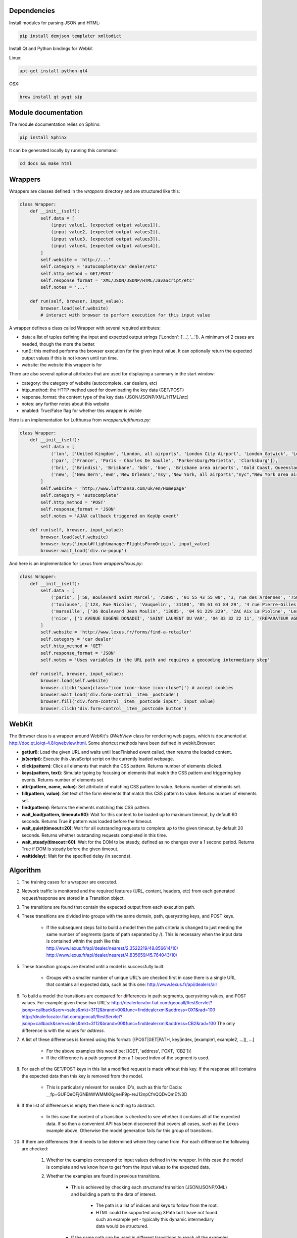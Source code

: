 Dependencies
============

Install modules for parsing JSON and HTML:

.. sourcecode:: bash

    pip install demjson templater xmltodict


Install Qt and Python bindings for Webkit

Linux:

.. sourcecode:: bash

    apt-get install python-qt4

OSX:

.. sourcecode:: bash

    brew install qt pyqt sip



Module documentation
====================

The module documentation relies on Sphinx:

.. sourcecode:: bash

    pip install Sphinx

It can be generated locally by running this command:

.. sourcecode:: bash

    cd docs && make html


Wrappers
========

Wrappers are classes defined in the *wrappers* directory and are structured like this:

.. sourcecode:: python

    class Wrapper:
        def __init__(self):
            self.data = [
                (input value1, [expected output values1]),
                (input value2, [expected output values2]),
                (input value3, [expected output values3]),
                (input value4, [expected output values4]),
            ]
            self.website = 'http://...'
            self.category = 'autocomplete/car dealer/etc'
            self.http_method = GET/POST'
            self.response_format = 'XML/JSON/JSONP/HTML/JavaScript/etc'
            self.notes = '...'

        def run(self, browser, input_value):
            browser.load(self.website)
            # interact with browser to perform execution for this input value


A wrapper defines a class called Wrapper with several required attributes:

- data: a list of tuples defining the input and expected output strings ('London': ['...', '...']). A minimum of 2 cases are needed, though the more the better.
- run(): this method performs the browser execution for the given input value. It can optionally return the expected output values if this is not known until run time.
- website: the website this wrapper is for

There are also several optional attributes that are used for displaying a summary in the start window:

- category: the category of website (autocomplete, car dealers, etc)
- http_method: the HTTP method used for downloading the key data (GET/POST)
- response_format: the content type of the key data (JSON/JSONP/XML/HTML/etc)
- notes: any further notes about this website
- enabled: True/False flag for whether this wrapper is visible 


Here is an implementation for Lufthunsa from *wrappers/lufthunsa.py*:

.. sourcecode:: python

    class Wrapper:
        def __init__(self):
            self.data = [
                ('lon', ['United Kingdom', 'London, all airports', 'London City Airport', 'London Gatwick', 'London Heathrow', 'London-Stansted', 'Southampton', 'London, Canada', 'Sarnia', 'Windsor', 'Londrina', 'Long Beach', 'Burbank', 'Oxnard/Ventura', 'Norway', 'Longyearbyen']),
                ('par', ['France', 'Paris - Charles De Gaulle', 'Parkersburg/Marietta', 'Clarksburg']),
                ('bri', ['Brindisi', 'Brisbane', 'bds', 'bne', 'Brisbane area airports', 'Gold Coast, Queensland', 'Bristol', 'brs', 'Bristol - Tennessee', 'tri', 'Britton', 'Britton area airports']),
                ('new', ['New Bern','ewn','New Orleans','msy','New York, all airports',"nyc","New York area airports","New York - JFK International, NY","jfk","New York - La Guardia","lga","New York - Newark International, NJ","ewr","Allentown/Bethl","abe"]),
            ]
            self.website = 'http://www.lufthansa.com/uk/en/Homepage'
            self.category = 'autocomplete'
            self.http_method = 'POST'
            self.response_format = 'JSON'
            self.notes = 'AJAX callback triggered on KeyUp event'

        def run(self, browser, input_value):
            browser.load(self.website)
            browser.keys('input#flightmanagerFlightsFormOrigin', input_value)
            browser.wait_load('div.rw-popup')


And here is an implementation for Lexus from *wrappers/lexus.py*:

.. sourcecode:: python

    class Wrapper:
        def __init__(self):
            self.data = [
                ('paris', ['58, Boulevard Saint Marcel', '75005', '01 55 43 55 00', '3, rue des Ardennes', '75019', '01 40 03 16 00', '4, avenue de la Grande Armée', '75017', '01 40 55 40 00']),
                ('toulouse', ['123, Rue Nicolas', 'Vauquelin', '31100', '05 61 61 84 29', '4 rue Pierre-Gilles de Gennes', '64140', '05 59 72 29 00']),
                ('marseille', ['36 Boulevard Jean Moulin', '13005', '04 91 229 229', 'ZAC Aix La Pioline', 'Les Milles', '13290', '04 42 95 28 78', 'Rue Charles Valente', 'ZAC de la Castelette', 'Montfavet', '84143', '04 90 87 47 00']),
                ('nice', ['1 AVENUE EUGÈNE DONADEÏ', 'SAINT LAURENT DU VAR', '04 83 32 22 11', '(RÉPARATEUR AGRÉÉ LEXUS) Lexus Monaco', '31-39 avenue Hector Otto', 'Monaco', '98000', '00 377 93 30 10 05']),
            ]
            self.website = 'http://www.lexus.fr/forms/find-a-retailer'
            self.category = 'car dealer'
            self.http_method = 'GET'
            self.response_format = 'JSON'
            self.notes = 'Uses variables in the URL path and requires a geocoding intermediary step'

        def run(self, browser, input_value):
            browser.load(self.website)
            browser.click('span[class="icon icon--base icon-close"]') # accept cookies
            browser.wait_load('div.form-control__item__postcode')
            browser.fill('div.form-control__item__postcode input', input_value)
            browser.click('div.form-control__item__postcode button')


WebKit
======

The Browser class is a wrapper around WebKit's *QWebView* class for rendering web pages, which is documented at http://doc.qt.io/qt-4.8/qwebview.html. Some shortcut methods have been defined in webkit.Browser:

- **get(url)**: Load the given URL and waits until loadFinished event called, then returns the loaded content.
- **js(script)**: Execute this JavaScript script on the currently loaded webpage.
- **click(pattern)**: Click all elements that match the CSS pattern. Returns number of elements clicked.
- **keys(pattern, text)**: Simulate typing by focusing on elements that match the CSS pattern and triggering key events. Returns number of elements set.
- **attr(pattern, name, value)**: Set attribute of matching CSS pattern to value. Returns number of elements set.
- **fill(pattern, value)**: Set text of the form elements that match this CSS pattern to value. Returns number of elements set.
- **find(pattern)**: Returns the elements matching this CSS pattern.
- **wait_load(pattern, timeout=60)**: Wait for this content to be loaded up to maximum timeout, by default 60 seconds. Returns True if pattern was loaded before the timeout.
- **wait_quiet(timeout=20)**: Wait for all outstanding requests to complete up to the given timeout, by default 20 seconds. Returns whether outstanding requests completed in this time.
- **wait_steady(timeout=60)**: Wait for the DOM to be steady, defined as no changes over a 1 second period. Returns True if DOM is steady before the given timeout.
- **wait(delay)**: Wait for the specified delay (in seconds).


Algorithm
=========

#. The training cases for a wrapper are executed.
#. Network traffic is monitored and the required features (URL, content, headers, etc) from each generated request/response are stored in a Transition object.
#. The transitions are found that contain the expected output from each execution path.
#. These transitions are divided into groups with the same domain, path, querystring keys, and POST keys. 

    * If the subsequent steps fail to build a model then the path criteria is changed to just needing the same number of segments (parts of path separated by /). This is necessary when the input data is contained within the path like this:
      http://www.lexus.fr/api/dealer/nearest/2.3522219/48.856614/10/
      http://www.lexus.fr/api/dealer/nearest/4.835659/45.764043/10/

#. These transition groups are iterated until a model is successfully built.

    * Groups with a smaller number of unique URL's are checked first in case there is a single URL that contains all expected data, such as this one:
      http://www.lexus.fr/api/dealers/all

#. To build a model the transitions are compared for differences in path segments, querystring values, and POST values. For example given these two URL's:
   http://dealerlocator.fiat.com/geocall/RestServlet?jsonp=callback&serv=sales&mkt=3112&brand=00&func=finddealerxml&address=OX1&rad=100
   http://dealerlocator.fiat.com/geocall/RestServlet?jsonp=callback&serv=sales&mkt=3112&brand=00&func=finddealerxml&address=CB2&rad=100
   The only difference is with the values for *address*. 
#. A list of these differences is formed using this format:
   [(POST|GET|PATH, key|index, [example1, example2, ...]), ...]

    * For the above examples this would be: [(GET, 'address', ['OX1', 'CB2'])]
    * If the difference is a path segment then a 1-based index of the segment is used.

#. For each of the GET/POST keys in this list a modified request is made without this key. If the response still contains the expected data then this key is removed from the model.

    * This is particularly relevant for session ID's, such as this for Dacia: __fp=GUFQeOFjGNBhWWMMKKgneiF9p-reJ13npCfnQQDvQmE%3D

#. If the list of differences is empty then there is nothing to abstract. 

    * In this case the content of a transition is checked to see whether it contains all of the expected data. If so then a convenient API has been discovered that covers all cases, such as the Lexus example above. Otherwise the model generation fails for this group of transitions.

#. If there are differences then it needs to be determined where they came from. For each difference the following are checked:

    #. Whether the examples correspond to input values defined in the wrapper. In this case the model is complete and we know how to get from the input values to the expected data.
    #. Whether the examples are found in previous transitions. 
    
        * This is achieved by checking each *structured* transition (JSON/JSONP/XML) and building a path to the data of interest.
        
            * The path is a list of indices and keys to follow from the root.
            * HTML could be supported using XPath but I have not found such an example yet - typically this dynamic intermediary data would be structured.

        * If the same path can be used in different transitions to reach all the examples then we recursively build a model of these parent transitions, and continue until have reached the initial input values.

#. If these checks fail then any common prefix and suffix is removed from the examples and the above criteria are checked again. For example with Delta the parameters include a prefix:
   c0-param0=string:washington
   c0-param0=string:london
   c0-param0=string:paris
#. If these checks still fail then we do not understand how a parameter is formed in this model and so need to try the next group of transitions. This commonly happens when a parameter is constructed dynamically with JavaScript and so is not found in any response content.

#. If a model is successfully built then it is executed over the input values from the wrapper.

    * Here is the representation of the model for Dacia that has some POST keys that can be ignored and a location key for the input parameter:

    .. sourcecode::

        {
            "data": [
                [ "search", "" ],
                ...
                [ "location", "{}" ],
                [ "search", "" ]
            ],
            "ignored": [
                [ "POST", "_sourcePage" ],
                [ "POST", "__fp" ]
            ],
            "override": [
                [ "POST", "location", "{}", null ]
            ],
            "url": "http://dacia.at/dealerlocator/search.action"
        }

    * And this model for the local country website is an example with multiple steps:

    .. sourcecode::

        {
            "override": [
                [ "PATH", 5, "{}.json", 
                    {
                        "override": [
                            [ "PATH", 5, "{}.json", null ]
                        ],
                        "selector": "(u'id',)",
                        "url": "http://localhost:8000/examples/country/api/countries/{}"
                    }
                ]
            ],
            "url": "http://localhost:8000/examples/country/api/cities/{}"
        }

#. To evaluate correctness the model is executed over the test data and checked how many execution paths contain the same expected output as defined in the wrapper.
#. Measurements of performance (time, bandwidth) of the initial wrapper and the optimized wrapper are saved in output/stats.csv.


Command line interface
======================

.. sourcecode:: bash
    
    $ python main.py -h
    usage: main.py [-h] [-a] [-p PORT] [-s] [-w WRAPPER]

    optional arguments:
      -h, --help            show this help message and exit
      -a, --all-wrappers    execute all wrappers sequentially
      -p PORT, --port PORT  the port to run local HTTP server at
      -s, --show-wrappers   display a list of available wrappers
      -w WRAPPER, --wrapper WRAPPER
                            the wrapper to execute

A wrapper to execute can be passed from the command line. If no wrapper is passed then a window with details of each defined wrapper will be displayed and the *Go* button can be clicked to execute one of them.



Directories
===========

output/ - files generated during operation such as the log and cache

examples/ - static websites that wrappers can execute reliably locally

verticals/ - training data to abstract inputs, which currently only cover locations

wrappers/ - definitions of how to interact with each website are defined here
